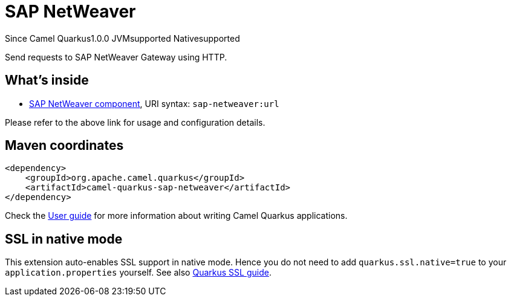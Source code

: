 // Do not edit directly!
// This file was generated by camel-quarkus-maven-plugin:update-extension-doc-page

[[sap-netweaver]]
= SAP NetWeaver
:page-aliases: extensions/sap-netweaver.adoc
:cq-since: 1.0.0
:cq-artifact-id: camel-quarkus-sap-netweaver
:cq-native-supported: true
:cq-status: Stable
:cq-description: Send requests to SAP NetWeaver Gateway using HTTP.
:cq-deprecated: false
:cq-targetRuntime: Native

[.badges]
[.badge-key]##Since Camel Quarkus##[.badge-version]##1.0.0## [.badge-key]##JVM##[.badge-supported]##supported## [.badge-key]##Native##[.badge-supported]##supported##

Send requests to SAP NetWeaver Gateway using HTTP.

== What's inside

* https://camel.apache.org/components/latest/sap-netweaver-component.html[SAP NetWeaver component], URI syntax: `sap-netweaver:url`

Please refer to the above link for usage and configuration details.

== Maven coordinates

[source,xml]
----
<dependency>
    <groupId>org.apache.camel.quarkus</groupId>
    <artifactId>camel-quarkus-sap-netweaver</artifactId>
</dependency>
----

Check the xref:user-guide/index.adoc[User guide] for more information about writing Camel Quarkus applications.

== SSL in native mode

This extension auto-enables SSL support in native mode. Hence you do not need to add
`quarkus.ssl.native=true` to your `application.properties` yourself. See also
https://quarkus.io/guides/native-and-ssl[Quarkus SSL guide].
